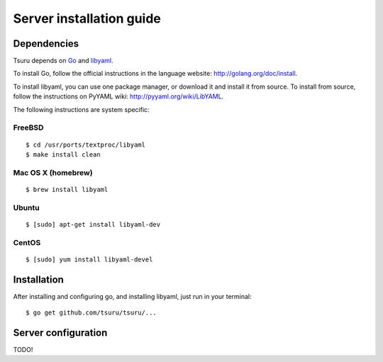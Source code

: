 .. Copyright 2012 tsuru authors. All rights reserved.
   Use of this source code is governed by a BSD-style
   license that can be found in the LICENSE file.

+++++++++++++++++++++++++
Server installation guide
+++++++++++++++++++++++++

Dependencies
============

Tsuru depends on `Go <http://golang.org>`_ and `libyaml <http://pyyaml.org/wiki/LibYAML>`_.

To install Go, follow the official instructions in the language website:
http://golang.org/doc/install.

To install libyaml, you can use one package manager, or download it and install
it from source. To install from source, follow the instructions on PyYAML wiki:
http://pyyaml.org/wiki/LibYAML.

The following instructions are system specific:

FreeBSD
-------

.. highlight:: bash

::

    $ cd /usr/ports/textproc/libyaml
    $ make install clean

Mac OS X (homebrew)
-------------------

.. highlight:: bash

::

    $ brew install libyaml

Ubuntu
------

.. highlight:: bash

::

    $ [sudo] apt-get install libyaml-dev

CentOS
------

.. highlight:: bash

::

    $ [sudo] yum install libyaml-devel

Installation
============

After installing and configuring go, and installing libyaml, just run in your terminal:

.. highlight:: bash

::

    $ go get github.com/tsuru/tsuru/...

Server configuration
====================

TODO!
